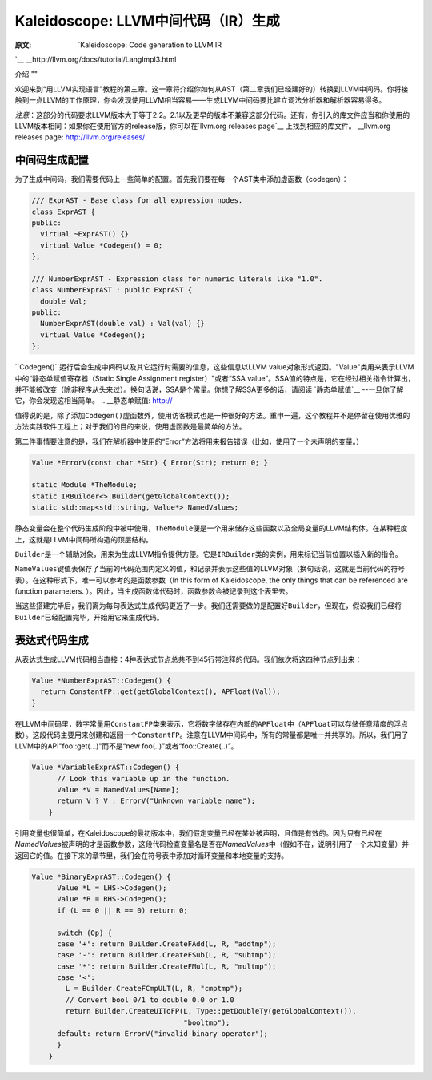 Kaleidoscope: LLVM中间代码（IR）生成
----------------------------

:原文: `Kaleidoscope: Code generation to LLVM IR
`__
__http://llvm.org/docs/tutorial/LangImpl3.html


介绍
""

欢迎来到“用LLVM实现语言”教程的第三章。这一章将介绍你如何从AST（第二章我们已经建好的）转换到LLVM中间码。你将接触到一点LLVM的工作原理，你会发现使用LLVM相当容易——生成LLVM中间码要比建立词法分析器和解析器容易得多。

*注意*：这部分的代码要求LLVM版本大于等于2.2。2.1以及更早的版本不兼容这部分代码。还有，你引入的库文件应当和你使用的LLVM版本相同：如果你在使用官方的release版，你可以在`llvm.org releases page`__ 上找到相应的库文件。
__llvm.org releases page: http://llvm.org/releases/

中间码生成配置
"""""""

为了生成中间码，我们需要代码上一些简单的配置。首先我们要在每一个AST类中添加虚函数（codegen）：

.. code-block:: C++

	/// ExprAST - Base class for all expression nodes.
	class ExprAST {
	public:
	  virtual ~ExprAST() {}
	  virtual Value *Codegen() = 0;
	};

	/// NumberExprAST - Expression class for numeric literals like "1.0".
	class NumberExprAST : public ExprAST {
	  double Val;
	public:
	  NumberExprAST(double val) : Val(val) {}
	  virtual Value *Codegen();
	};

\ ``Codegen()``运行后会生成中间码以及其它运行时需要的信息，这些信息以LLVM value对象形式返回。"Value"类用来表示LLVM中的“静态单赋值寄存器（Static Single Assignment register）"或者“SSA value”。SSA值的特点是，它在经过相关指令计算出，并不能被改变（除非程序从头来过）。换句话说，SSA是个常量。你想了解SSA更多的话，请阅读 `静态单赋值`__ --一旦你了解它，你会发现这相当简单。
.. __静态单赋值: http://

值得说的是，除了添加\ ``Codegen()``\ 虚函数外，使用访客模式也是一种很好的方法。重申一遍，这个教程并不是停留在使用优雅的方法实践软件工程上；对于我们的目的来说，使用虚函数是最简单的方法。

第二件事情要注意的是，我们在解析器中使用的“Error”方法将用来报告错误（比如，使用了一个未声明的变量。）

.. code-block:: C++

	Value *ErrorV(const char *Str) { Error(Str); return 0; }

	static Module *TheModule;
	static IRBuilder<> Builder(getGlobalContext());
	static std::map<std::string, Value*> NamedValues;

静态变量会在整个代码生成阶段中被中使用，\ ``TheModule``\ 便是一个用来储存这些函数以及全局变量的LLVM结构体。在某种程度上，这就是LLVM中间码所构造的顶层结构。

\ ``Builder``\ 是一个辅助对象，用来为生成LLVM指令提供方便。它是\ ``IRBuilder``\ 类的实例，用来标记当前位置以插入新的指令。

\ ``NameValues``\ 键值表保存了当前的代码范围内定义的值，和记录并表示这些值的LLVM对象（换句话说，这就是当前代码的符号表）。在这种形式下，唯一可以参考的是函数参数（In this form of Kaleidoscope, the only things that can be referenced are function parameters. ）。因此，当生成函数体代码时，函数参数会被记录到这个表里去。

当这些搭建完毕后，我们离为每句表达式生成代码更近了一步。我们还需要做的是配置好\ ``Builder``\ ，但现在，假设我们已经将\ ``Builder``\ 已经配置完毕，开始用它来生成代码。

表达式代码生成
"""""""

从表达式生成LLVM代码相当直接：4种表达式节点总共不到45行带注释的代码。我们依次将这四种节点列出来：

.. code-block:: C++

	Value *NumberExprAST::Codegen() {
	  return ConstantFP::get(getGlobalContext(), APFloat(Val));
	}

在LLVM中间码里，数字常量用\ ``ConstantFP``\ 类来表示，它将数字储存在内部的\ ``APFloat``\ 中（\ ``APFloat``\ 可以存储任意精度的浮点数）。这段代码主要用来创建和返回一个\ ``ConstantFP``\ 。注意在LLVM中间码中，所有的常量都是唯一并共享的。所以，我们用了LLVM中的API"foo::get(...)"而不是“new foo(..)”或者“foo::Create(..)”。

.. code-block:: C++

    Value *VariableExprAST::Codegen() {
	  // Look this variable up in the function.
	  Value *V = NamedValues[Name];
	  return V ? V : ErrorV("Unknown variable name");
	}

引用变量也很简单，在Kaleidoscope的最初版本中，我们假定变量已经在某处被声明，且值是有效的。因为只有已经在\ `NamedValues`\ 被声明的才是函数参数，这段代码检查变量名是否在\ `NamedValues`\ 中（假如不在，说明引用了一个未知变量）并返回它的值。在接下来的章节里，我们会在符号表中添加对循环变量和本地变量的支持。

.. code-block:: C++

    Value *BinaryExprAST::Codegen() {
	  Value *L = LHS->Codegen();
	  Value *R = RHS->Codegen();
	  if (L == 0 || R == 0) return 0;

	  switch (Op) {
	  case '+': return Builder.CreateFAdd(L, R, "addtmp");
	  case '-': return Builder.CreateFSub(L, R, "subtmp");
	  case '*': return Builder.CreateFMul(L, R, "multmp");
	  case '<':
	    L = Builder.CreateFCmpULT(L, R, "cmptmp");
	    // Convert bool 0/1 to double 0.0 or 1.0
	    return Builder.CreateUIToFP(L, Type::getDoubleTy(getGlobalContext()),
	                                "booltmp");
	  default: return ErrorV("invalid binary operator");
	  }
	}

